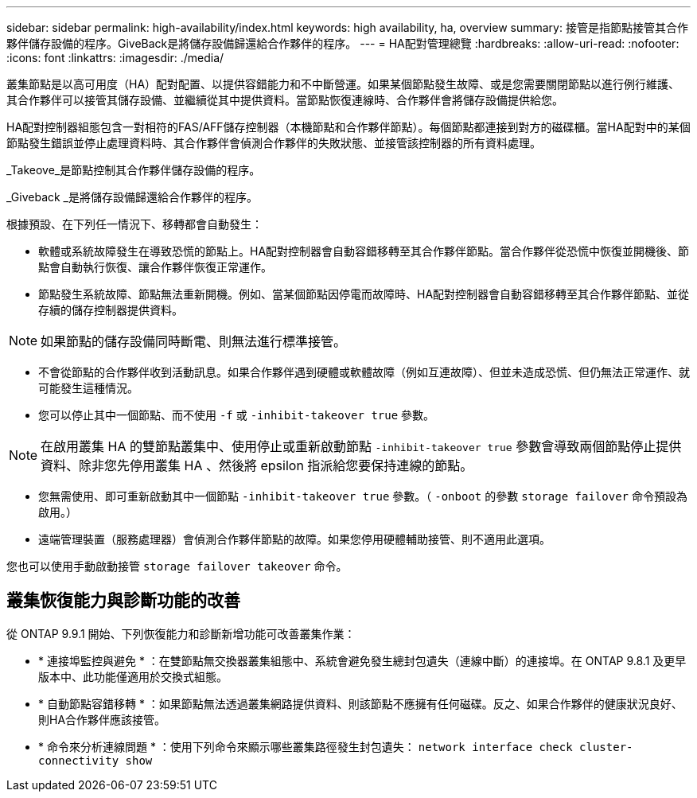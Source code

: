 ---
sidebar: sidebar 
permalink: high-availability/index.html 
keywords: high availability, ha, overview 
summary: 接管是指節點接管其合作夥伴儲存設備的程序。GiveBack是將儲存設備歸還給合作夥伴的程序。 
---
= HA配對管理總覽
:hardbreaks:
:allow-uri-read: 
:nofooter: 
:icons: font
:linkattrs: 
:imagesdir: ./media/


[role="lead"]
叢集節點是以高可用度（HA）配對配置、以提供容錯能力和不中斷營運。如果某個節點發生故障、或是您需要關閉節點以進行例行維護、其合作夥伴可以接管其儲存設備、並繼續從其中提供資料。當節點恢復連線時、合作夥伴會將儲存設備提供給您。

HA配對控制器組態包含一對相符的FAS/AFF儲存控制器（本機節點和合作夥伴節點）。每個節點都連接到對方的磁碟櫃。當HA配對中的某個節點發生錯誤並停止處理資料時、其合作夥伴會偵測合作夥伴的失敗狀態、並接管該控制器的所有資料處理。

_Takeove_是節點控制其合作夥伴儲存設備的程序。

_Giveback _是將儲存設備歸還給合作夥伴的程序。

根據預設、在下列任一情況下、移轉都會自動發生：

* 軟體或系統故障發生在導致恐慌的節點上。HA配對控制器會自動容錯移轉至其合作夥伴節點。當合作夥伴從恐慌中恢復並開機後、節點會自動執行恢復、讓合作夥伴恢復正常運作。
* 節點發生系統故障、節點無法重新開機。例如、當某個節點因停電而故障時、HA配對控制器會自動容錯移轉至其合作夥伴節點、並從存續的儲存控制器提供資料。



NOTE: 如果節點的儲存設備同時斷電、則無法進行標準接管。

* 不會從節點的合作夥伴收到活動訊息。如果合作夥伴遇到硬體或軟體故障（例如互連故障）、但並未造成恐慌、但仍無法正常運作、就可能發生這種情況。
* 您可以停止其中一個節點、而不使用 `-f` 或 `-inhibit-takeover true` 參數。



NOTE: 在啟用叢集 HA 的雙節點叢集中、使用停止或重新啟動節點 `‑inhibit‑takeover true` 參數會導致兩個節點停止提供資料、除非您先停用叢集 HA 、然後將 epsilon 指派給您要保持連線的節點。

* 您無需使用、即可重新啟動其中一個節點 `‑inhibit‑takeover true` 參數。（ `‑onboot` 的參數 `storage failover` 命令預設為啟用。）
* 遠端管理裝置（服務處理器）會偵測合作夥伴節點的故障。如果您停用硬體輔助接管、則不適用此選項。


您也可以使用手動啟動接管 `storage failover takeover` 命令。



== 叢集恢復能力與診斷功能的改善

從 ONTAP 9.9.1 開始、下列恢復能力和診斷新增功能可改善叢集作業：

* * 連接埠監控與避免 * ：在雙節點無交換器叢集組態中、系統會避免發生總封包遺失（連線中斷）的連接埠。在 ONTAP 9.8.1 及更早版本中、此功能僅適用於交換式組態。
* * 自動節點容錯移轉 * ：如果節點無法透過叢集網路提供資料、則該節點不應擁有任何磁碟。反之、如果合作夥伴的健康狀況良好、則HA合作夥伴應該接管。
* * 命令來分析連線問題 * ：使用下列命令來顯示哪些叢集路徑發生封包遺失： `network interface check cluster-connectivity show`

